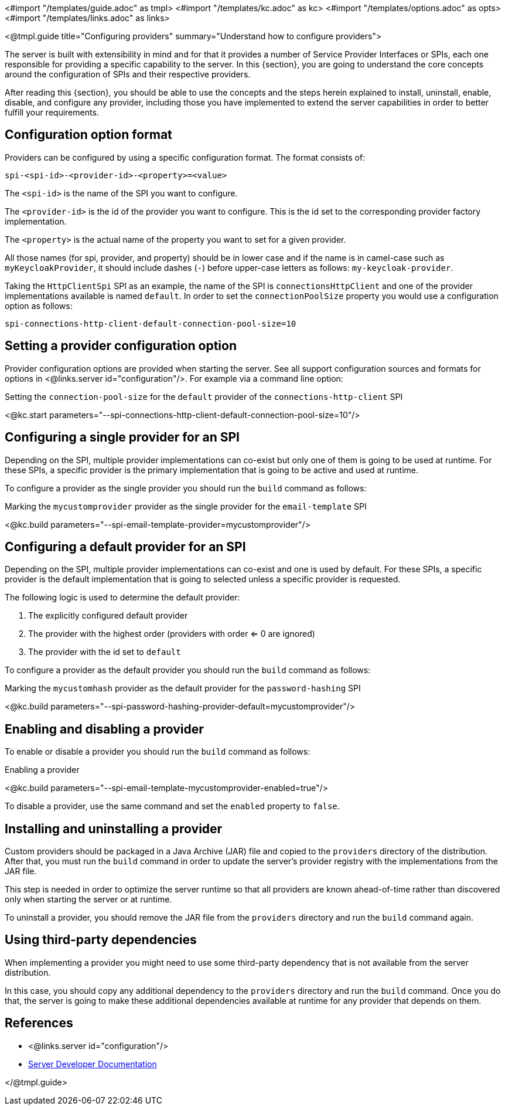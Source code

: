 <#import "/templates/guide.adoc" as tmpl>
<#import "/templates/kc.adoc" as kc>
<#import "/templates/options.adoc" as opts>
<#import "/templates/links.adoc" as links>

<@tmpl.guide
title="Configuring providers"
summary="Understand how to configure providers">

The server is built with extensibility in mind and for that it provides a number of Service Provider Interfaces or SPIs, each one
responsible for providing a specific capability to the server. In this {section}, you are going to understand the core concepts around
the configuration of SPIs and their respective providers.

After reading this {section}, you should be able to use the concepts and the steps herein explained to install, uninstall, enable, disable, and configure
any provider, including those you have implemented to extend the server capabilities in order to better fulfill your requirements.

== Configuration option format

Providers can be configured by using a specific configuration format. The format consists of:

[source]
----
spi-<spi-id>-<provider-id>-<property>=<value>
----

The `<spi-id>` is the name of the SPI you want to configure.

The `<provider-id>` is the id of the provider you want to configure. This is the id set to the corresponding provider factory implementation.

The `<property>` is the actual name of the property you want to set for a given provider.

All those names (for spi, provider, and property) should be in lower case and if the name is in camel-case such as `myKeycloakProvider`, it should include dashes (`-`) before upper-case letters as follows: `my-keycloak-provider`.

Taking the `HttpClientSpi` SPI as an example, the name of the SPI is `connectionsHttpClient` and one of the provider implementations available is named `default`. In order to set the `connectionPoolSize` property you would use a configuration option as follows:

[source]
----
spi-connections-http-client-default-connection-pool-size=10
----

== Setting a provider configuration option

Provider configuration options are provided when starting the server. See all support configuration sources and formats for options in <@links.server id="configuration"/>. For example via a command line option:

.Setting the `connection-pool-size` for the `default` provider of the `connections-http-client` SPI
<@kc.start parameters="--spi-connections-http-client-default-connection-pool-size=10"/>

== Configuring a single provider for an SPI

Depending on the SPI, multiple provider implementations can co-exist but only one of them is going to be used at runtime.
For these SPIs, a specific provider is the primary implementation that is going to be active and used at runtime.

To configure a provider as the single provider you should run the `build` command as follows:

.Marking the `mycustomprovider` provider as the single provider for the `email-template` SPI
<@kc.build parameters="--spi-email-template-provider=mycustomprovider"/>

== Configuring a default provider for an SPI

Depending on the SPI, multiple provider implementations can co-exist and one is used by default.
For these SPIs, a specific provider is the default implementation that is going to selected unless a specific provider
is requested.

The following logic is used to determine the default provider:

1. The explicitly configured default provider
2. The provider with the highest order (providers with order <= 0 are ignored)
3. The provider with the id set to `default`

To configure a provider as the default provider you should run the `build` command as follows:

.Marking the `mycustomhash` provider as the default provider for the `password-hashing` SPI
<@kc.build parameters="--spi-password-hashing-provider-default=mycustomprovider"/>


== Enabling and disabling a provider

To enable or disable a provider you should run the `build` command as follows:

.Enabling a provider
<@kc.build parameters="--spi-email-template-mycustomprovider-enabled=true"/>

To disable a provider, use the same command and set the `enabled` property to `false`.

== Installing and uninstalling a provider

Custom providers should be packaged in a Java Archive (JAR) file and copied to the `providers` directory of the distribution. After that,
you must run the `build` command in order to update the server's provider registry with the implementations from the JAR file.

This step is needed in order to optimize the server runtime so that all providers are known ahead-of-time rather than discovered only when starting the server or at runtime.

To uninstall a provider, you should remove the JAR file from the `providers` directory and run the `build` command again.

== Using third-party dependencies

When implementing a provider you might need to use some third-party dependency that is not available from the server distribution.

In this case, you should copy any additional dependency to the `providers` directory and run the `build` command.
Once you do that, the server is going to make these additional dependencies available at runtime for any provider that depends on them.

== References

* <@links.server id="configuration"/>
* https://www.keycloak.org/docs/latest/server_development/#_providers[Server Developer Documentation]

</@tmpl.guide>

